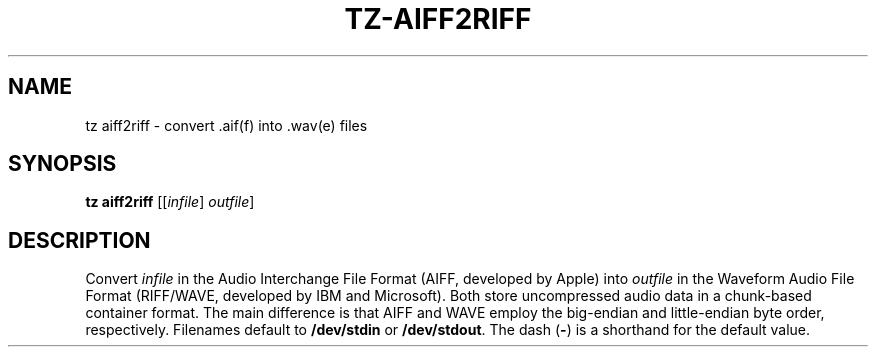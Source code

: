 .\" Man page for the command aiff2riff of the Tonbandfetzen tool box
.TH TZ-AIFF2RIFF 1 2010\(en2024 "Jan Berges" "Tonbandfetzen Manual"
.SH NAME
tz aiff2riff \- convert .aif(f) into .wav(e) files
.SH SYNOPSIS
.B tz aiff2riff
.RI [[ infile ]
.IR outfile ]
.SH DESCRIPTION
.PP
Convert
.IR infile
in the Audio Interchange File Format (AIFF, developed by Apple) into
.IR outfile
in the Waveform Audio File Format (RIFF/WAVE, developed by IBM and Microsoft).
Both store uncompressed audio data in a chunk-based container format.
The main difference is that AIFF and WAVE employ the big-endian and little-endian byte order, respectively.
Filenames default to
.BR /dev/stdin
or
.BR /dev/stdout .
The dash
.RB ( - )
is a shorthand for the default value.
